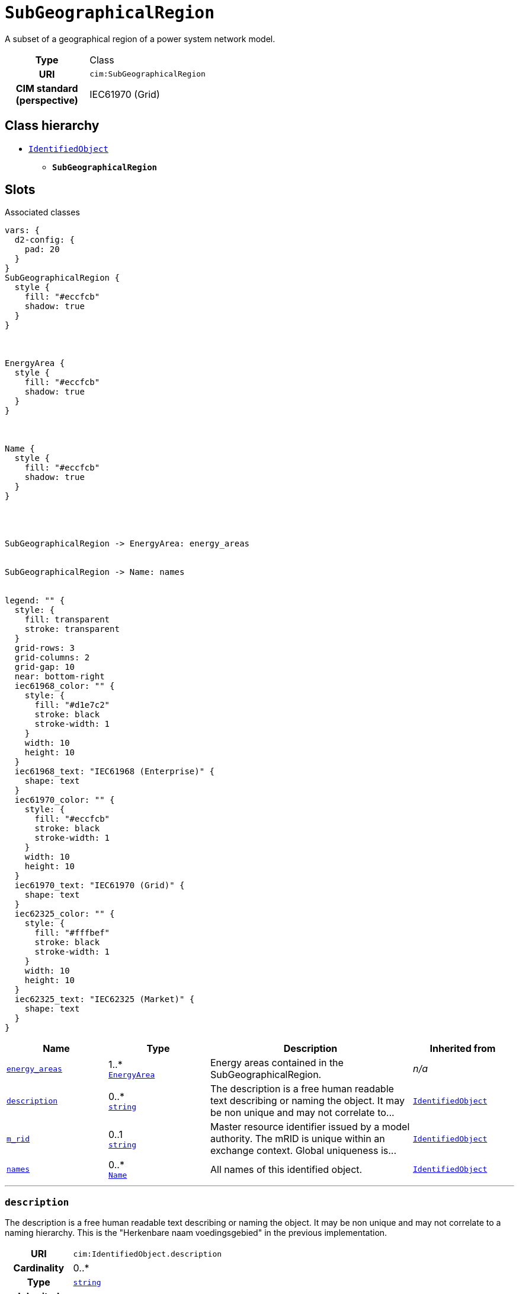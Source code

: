 = `SubGeographicalRegion`
:toclevels: 4


+++A subset of a geographical region of a power system network model.+++


[cols="h,3",width=65%]
|===
| Type
| Class

| URI
| `cim:SubGeographicalRegion`


| CIM standard (perspective)
| IEC61970 (Grid)



|===

== Class hierarchy
* xref::class/IdentifiedObject.adoc[`IdentifiedObject`]
** *`SubGeographicalRegion`*


== Slots



.Associated classes
[d2,svg,theme=4]
----
vars: {
  d2-config: {
    pad: 20
  }
}
SubGeographicalRegion {
  style {
    fill: "#eccfcb"
    shadow: true
  }
}



EnergyArea {
  style {
    fill: "#eccfcb"
    shadow: true
  }
}



Name {
  style {
    fill: "#eccfcb"
    shadow: true
  }
}




SubGeographicalRegion -> EnergyArea: energy_areas


SubGeographicalRegion -> Name: names


legend: "" {
  style: {
    fill: transparent
    stroke: transparent
  }
  grid-rows: 3
  grid-columns: 2
  grid-gap: 10
  near: bottom-right
  iec61968_color: "" {
    style: {
      fill: "#d1e7c2"
      stroke: black
      stroke-width: 1
    }
    width: 10
    height: 10
  }
  iec61968_text: "IEC61968 (Enterprise)" {
    shape: text
  }
  iec61970_color: "" {
    style: {
      fill: "#eccfcb"
      stroke: black
      stroke-width: 1
    }
    width: 10
    height: 10
  }
  iec61970_text: "IEC61970 (Grid)" {
    shape: text
  }
  iec62325_color: "" {
    style: {
      fill: "#fffbef"
      stroke: black
      stroke-width: 1
    }
    width: 10
    height: 10
  }
  iec62325_text: "IEC62325 (Market)" {
    shape: text
  }
}
----


[cols="1,1,2,1",width=100%]
|===
| Name | Type | Description | Inherited from

| <<energy_areas,`energy_areas`>>
//| [[slots_table.energy_areas]]<<energy_areas,`energy_areas`>>
| 1..* +
xref::class/EnergyArea.adoc[`EnergyArea`]
| +++Energy areas contained in the SubGeographicalRegion.+++
| _n/a_

| <<description,`description`>>
//| [[slots_table.description]]<<description,`description`>>
| 0..* +
https://w3id.org/linkml/String[`string`]
| +++The description is a free human readable text describing or naming the object. It may be non unique and may not correlate to...+++
| xref::class/IdentifiedObject.adoc[`IdentifiedObject`]

| <<m_rid,`m_rid`>>
//| [[slots_table.m_rid]]<<m_rid,`m_rid`>>
| 0..1 +
https://w3id.org/linkml/String[`string`]
| +++Master resource identifier issued by a model authority. The mRID is unique within an exchange context. Global uniqueness is...+++
| xref::class/IdentifiedObject.adoc[`IdentifiedObject`]

| <<names,`names`>>
//| [[slots_table.names]]<<names,`names`>>
| 0..* +
xref::class/Name.adoc[`Name`]
| +++All names of this identified object.+++
| xref::class/IdentifiedObject.adoc[`IdentifiedObject`]
|===

'''


//[discrete]
[#description]
=== `description`
+++The description is a free human readable text describing or naming the object. It may be non unique and may not correlate to a naming hierarchy. This is the "Herkenbare naam voedingsgebied" in the previous implementation.+++


[cols="h,4",width=65%]
|===
| URI
| `cim:IdentifiedObject.description`
| Cardinality
| 0..*
| Type
| https://w3id.org/linkml/String[`string`]

| Inherited from
| xref::class/IdentifiedObject.adoc[`IdentifiedObject`]


|===

////
[.text-left]
--
<<slots_table.description,&#10548;>>
--
////


//[discrete]
[#energy_areas]
=== `energy_areas`
+++Energy areas contained in the SubGeographicalRegion.+++


[cols="h,4",width=65%]
|===
| URI
| `cim:SubGeographicalRegion.EnergyAreas`
| Cardinality
| 1..*
| Type
| xref::class/EnergyArea.adoc[`EnergyArea`]


|===

////
[.text-left]
--
<<slots_table.energy_areas,&#10548;>>
--
////


//[discrete]
[#m_rid]
=== `m_rid`
+++Master resource identifier issued by a model authority. The mRID is unique within an exchange context. Global uniqueness is easily achieved by using a UUID, as specified in RFC 4122, for the mRID. The use of UUID is strongly recommended. For CIMXML data files in RDF syntax conforming to IEC 61970-552, the mRID is mapped to rdf:ID or rdf:about attributes that identify CIM object elements.+++


[cols="h,4",width=65%]
|===
| URI
| `cim:IdentifiedObject.mRID`
| Cardinality
| 0..1
| Type
| https://w3id.org/linkml/String[`string`]

| Inherited from
| xref::class/IdentifiedObject.adoc[`IdentifiedObject`]


|===

////
[.text-left]
--
<<slots_table.m_rid,&#10548;>>
--
////


//[discrete]
[#names]
=== `names`
+++All names of this identified object.+++


[cols="h,4",width=65%]
|===
| URI
| `cim:IdentifiedObject.Names`
| Cardinality
| 0..*
| Type
| xref::class/Name.adoc[`Name`]

| Inherited from
| xref::class/IdentifiedObject.adoc[`IdentifiedObject`]


|===

////
[.text-left]
--
<<slots_table.names,&#10548;>>
--
////





== Used by


[cols="1,1",width=65%]
|===
| Source class | Slot name



| xref::class/GeographicalRegion.adoc[`GeographicalRegion`] | xref::class/GeographicalRegion.adoc#regions[`regions`]


|===

